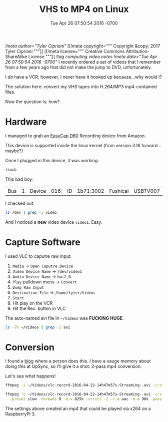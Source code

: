#+TITLE: VHS to MP4 on Linux
#+DATE: Tue Apr 26 07:50:54 2016 -0700
[[!meta author="Tyler Cipriani"]]
[[!meta copyright="""
Copyright &copy; 2017 Tyler Cipriani
"""]]
[[!meta license="""
Creative Commons Attribution-ShareAlike License
"""]]
[[!tag computing video notes]]
[[!meta date="Tue Apr 26 07:50:54 2016 -0700"]]
I recently ordered a set of videos that I remember from a few years
ago that did not make the jump to DVD, unfortunately.

I /do/ have a VCR; however, I never have it hooked up because...why would I?

The solution here: convert my VHS tapes into H.264/MP3 mp4-contained files.

Now the question is: how?

* Hardware

I managed to grab an [[http://www.amazon.com/WZYuan-Easycap-Adapter-Capture-Support/dp/B01D65M1CK?ie=UTF8&psc=1&redirect=true&ref_=oh_aui_detailpage_o00_s00][EasyCap D60]] Recording device from Amazon.

This device is supported inside the linux kernel (from version 3.18 forward...maybe?)

Once I plugged in this device, it was working:

#+BEGIN_SRC sh :export both
lsusb
#+END_SRC

#+RESULTS:
| Bus | 2 | Device | 001: | ID | 1d6b:0003 | Linux    | Foundation    |        3.0 | root    | hub       |
| Bus | 1 | Device | 006: | ID | 03eb:8a0c | Atmel    | Corp.         |            |         |           |
| Bus | 1 | Device | 005: | ID | 1bcf:2987 | Sunplus  | Innovation    | Technology | Inc.    |           |
| Bus | 1 | Device | 003: | ID | 0f39:0611 | TG3      | Electronics   |            |         |           |
| Bus | 1 | Device | 017: | ID | 1a7c:0191 | Evoluent | VerticalMouse |          4 |         |           |
| Bus | 1 | Device | 016: | ID | 1b71:3002 | Fushicai | USBTV007      |      Video | Grabber | [EasyCAP] |
| Bus | 1 | Device | 007: | ID | 05e3:0608 | Genesys  | Logic,        |       Inc. | Hub     |           |
| Bus | 1 | Device | 001: | ID | 1d6b:0002 | Linux    | Foundation    |        2.0 | root    | hub       |

This bad boy:
| Bus | 1 | Device | 016: | ID | 1b71:3002 | Fushicai | USBTV007      |      Video | Grabber | [EasyCAP] |

I checked out:
#+BEGIN_SRC sh :export both
ls /dev | grep -i video
#+END_SRC

#+RESULTS:
| video0 |
| video1 |

And I noticed a *new* video device =video1=. Easy.

* Capture Software

I used VLC to caputre raw input.

1. =Media= → =Open Caputre Device=
2. =Video Device Name= → =/dev/video1=
3. =Audio Device Name= → =hw:2,0=
4. =Play= pulldown menu → =Convert=
5. =Dump Raw Input=
6. =Destination File= → =/home/tyler/Videos=
7. =Start=
8. Hit play on the VCR
9. Hit the Rec. button in VLC

The auto-named avi file in =~/Videos= was *FUCKING HUGE*.
#+BEGIN_SRC sh :export both
ls -lh ~/Videos | grep -i avi
#+END_SRC

#+RESULTS:
: -rw-r--r-- 1 tyler tyler  35G Apr 22 15:17 vlc-record-2016-04-22-14h47m57s-Streaming-.avi

* Conversion

I found a [[https://www.guyrutenberg.com/2010/09/10/capturing-video-and-converting-to-h-264-using-ffmpeg/][blog]] where a person does this. I have a vauge memory about doing this at UpSync,
so I'll give it a shot: 2-pass mp4 conversion.

Let's see what happens!

#+BEGIN_SRC sh
ffmpeg -i ~/Videos/vlc-record-2016-04-22-14h47m57s-Streaming-.avi -c:v libx264 -pix_fmt yuv420p -preset slow -threads 0 -b:v 825k -strict -2 -c:a aac -b:a 96k -pass 1 -f mp4 -y /dev/null
#+END_SRC

#+BEGIN_SRC sh
ffmpeg -i ~/Videos/vlc-record-2016-04-22-14h47m57s-Streaming-.avi -c:v libx264 -pix_fmt yuv420p \
  -preset slow -threads 0 -b:v 825k -strict -2 -c:a aac -b:a 96k -pass 2 ~/Videos/out.mp4
#+END_SRC

The settings above created an mp4 that could be played via x264 on a RaspberryPi 3.
